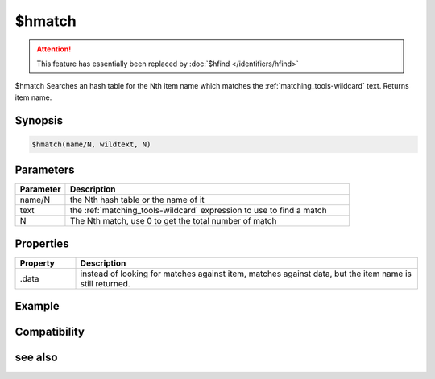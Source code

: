 $hmatch
=======

.. attention:: This feature has essentially been replaced by :doc:`$hfind </identifiers/hfind>`

$hmatch Searches an hash table for the Nth item name which matches the :ref:`matching_tools-wildcard` text. Returns item name.

Synopsis
--------

.. code:: text

    $hmatch(name/N, wildtext, N)

Parameters
----------

.. list-table::
    :widths: 15 85
    :header-rows: 1

    * - Parameter
      - Description
    * - name/N
      - the Nth hash table or the name of it
    * - text
      - the :ref:`matching_tools-wildcard` expression to use to find a match
    * - N
      - The Nth match, use 0 to get the total number of match

Properties
----------

.. list-table::
    :widths: 15 85
    :header-rows: 1

    * - Property
      - Description
    * - .data
      - instead of looking for matches against item, matches against data, but the item name is still returned.

Example
-------

Compatibility
-------------

.. compatibility:: 5.81

see also
--------

.. hlist::
    :columns: 4

    * :doc:`/hmake </commands/hmake>`
    * :doc:`/hadd </commands/hadd>`
    * :doc:`/hload </commands/hload>`
    * :doc:`/hfree </commands/hfree>`
    * :doc:`/hdec </commands/hdec>`
    * :doc:`/hinc </commands/hinc>`
    * :doc:`$hget </identifiers/hget>`

